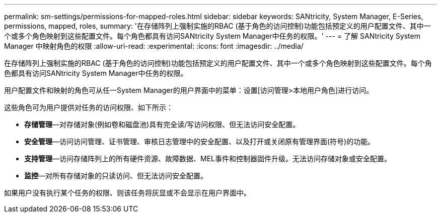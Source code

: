 ---
permalink: sm-settings/permissions-for-mapped-roles.html 
sidebar: sidebar 
keywords: SANtricity, System Manager, E-Series, permissions, mapped, roles, 
summary: '在存储阵列上强制实施的RBAC (基于角色的访问控制)功能包括预定义的用户配置文件、其中一个或多个角色映射到这些配置文件。每个角色都具有访问SANtricity System Manager中任务的权限。' 
---
= 了解 SANtricity System Manager 中映射角色的权限
:allow-uri-read: 
:experimental: 
:icons: font
:imagesdir: ../media/


[role="lead"]
在存储阵列上强制实施的RBAC (基于角色的访问控制)功能包括预定义的用户配置文件、其中一个或多个角色映射到这些配置文件。每个角色都具有访问SANtricity System Manager中任务的权限。

用户配置文件和映射的角色可从任一System Manager的用户界面中的菜单：设置[访问管理>本地用户角色]进行访问。

这些角色可为用户提供对任务的访问权限、如下所示：

* *存储管理*—对存储对象(例如卷和磁盘池)具有完全读/写访问权限、但无法访问安全配置。
* *安全管理*—访问访问管理、证书管理、审核日志管理中的安全配置、以及打开或关闭原有管理界面(符号)的功能。
* *支持管理*—访问存储阵列上的所有硬件资源、故障数据、MEL事件和控制器固件升级。无法访问存储对象或安全配置。
* *监控*—对所有存储对象的只读访问、但无法访问安全配置。


如果用户没有执行某个任务的权限、则该任务将灰显或不会显示在用户界面中。
